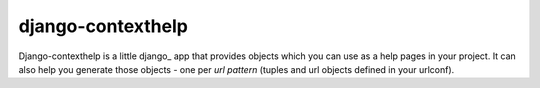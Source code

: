 django-contexthelp
===================

Django-contexthelp is a little django_ app that provides 
objects which you can use as a help pages in your project.
It can also help you generate those objects - one per `url pattern`
(tuples and url objects defined in your urlconf).

	
.. django: http://djangoproject.com 
